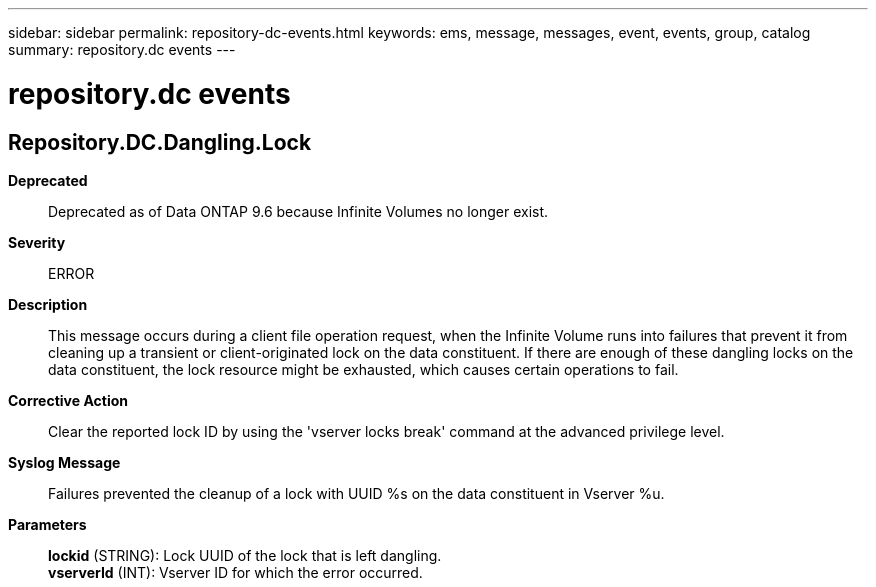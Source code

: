 ---
sidebar: sidebar
permalink: repository-dc-events.html
keywords: ems, message, messages, event, events, group, catalog
summary: repository.dc events
---

= repository.dc events
:toclevels: 1
:hardbreaks:
:nofooter:
:icons: font
:linkattrs:
:imagesdir: ./media/

== Repository.DC.Dangling.Lock
*Deprecated*::
Deprecated as of Data ONTAP 9.6 because Infinite Volumes no longer exist.
*Severity*::
ERROR
*Description*::
This message occurs during a client file operation request, when the Infinite Volume runs into failures that prevent it from cleaning up a transient or client-originated lock on the data constituent. If there are enough of these dangling locks on the data constituent, the lock resource might be exhausted, which causes certain operations to fail.
*Corrective Action*::
Clear the reported lock ID by using the 'vserver locks break' command at the advanced privilege level.
*Syslog Message*::
Failures prevented the cleanup of a lock with UUID %s on the data constituent in Vserver %u.
*Parameters*::
*lockid* (STRING): Lock UUID of the lock that is left dangling.
*vserverId* (INT): Vserver ID for which the error occurred.

